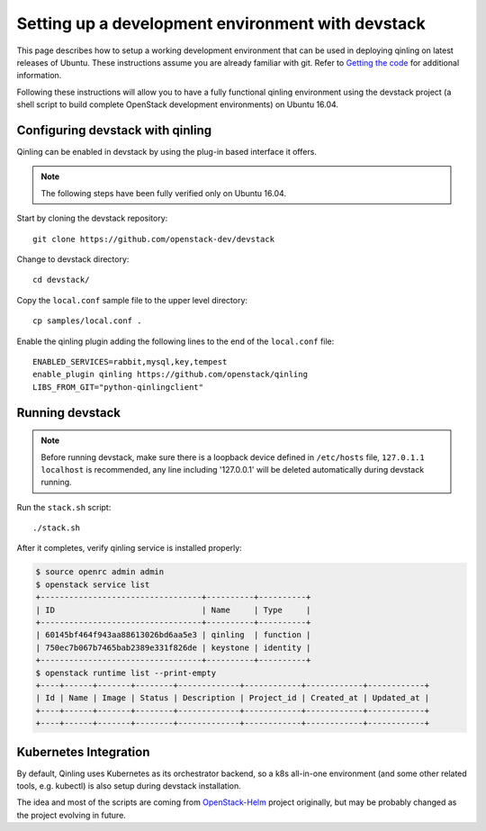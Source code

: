 ..
      Copyright 2017 Catalyst IT Ltd
      All Rights Reserved.
      not use this file except in compliance with the License. You may obtain
      a copy of the License at

          http://www.apache.org/licenses/LICENSE-2.0

      Unless required by applicable law or agreed to in writing, software
      distributed under the License is distributed on an "AS IS" BASIS, WITHOUT
      WARRANTIES OR CONDITIONS OF ANY KIND, either express or implied. See the
      License for the specific language governing permissions and limitations
      under the License.

Setting up a development environment with devstack
==================================================

This page describes how to setup a working development
environment that can be used in deploying qinling on latest releases
of Ubuntu. These instructions assume you are already familiar
with git. Refer to `Getting the code`_ for additional information.

.. _Getting the code: http://wiki.openstack.org/GettingTheCode

Following these instructions will allow you to have a fully functional qinling
environment using the devstack project (a shell script to build
complete OpenStack development environments) on Ubuntu 16.04.

Configuring devstack with qinling
---------------------------------

Qinling can be enabled in devstack by using the plug-in based interface it
offers.

.. note::

   The following steps have been fully verified only on Ubuntu 16.04.

Start by cloning the devstack repository:

::

    git clone https://github.com/openstack-dev/devstack

Change to devstack directory:

::

    cd devstack/

Copy the ``local.conf`` sample file to the upper level directory:

::

    cp samples/local.conf .

Enable the qinling plugin adding the following lines to the end of the
``local.conf`` file:

::

    ENABLED_SERVICES=rabbit,mysql,key,tempest
    enable_plugin qinling https://github.com/openstack/qinling
    LIBS_FROM_GIT="python-qinlingclient"

Running devstack
----------------

.. note::

   Before running devstack, make sure there is a loopback device defined in
   ``/etc/hosts`` file, ``127.0.1.1 localhost`` is recommended, any line
   including '127.0.0.1' will be deleted automatically during devstack running.

Run the ``stack.sh`` script:

::

    ./stack.sh

After it completes, verify qinling service is installed properly:

.. code-block:: console

    $ source openrc admin admin
    $ openstack service list
    +----------------------------------+----------+----------+
    | ID                               | Name     | Type     |
    +----------------------------------+----------+----------+
    | 60145bf464f943aa88613026bd6aa5e3 | qinling  | function |
    | 750ec7b067b7465bab2389e331f826de | keystone | identity |
    +----------------------------------+----------+----------+
    $ openstack runtime list --print-empty
    +----+------+-------+--------+-------------+------------+------------+------------+
    | Id | Name | Image | Status | Description | Project_id | Created_at | Updated_at |
    +----+------+-------+--------+-------------+------------+------------+------------+
    +----+------+-------+--------+-------------+------------+------------+------------+

Kubernetes Integration
----------------------

By default, Qinling uses Kubernetes as its orchestrator backend, so a k8s
all-in-one environment (and some other related tools, e.g. kubectl) is also
setup during devstack installation.

The idea and most of the scripts are coming from
`OpenStack-Helm <http://openstack-helm.readthedocs.io/en/latest/index.html>`_
project originally, but may be probably changed as the project evolving in
future.
